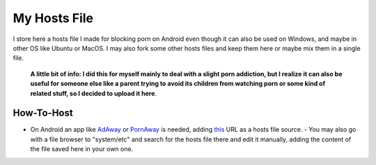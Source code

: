 My Hosts File
=============

I store here a hosts file I made for blocking porn on Android even though it can also be used on Windows, and maybe in other OS like Ubuntu or MacOS. I may also fork some other hosts files and keep them here or maybe mix them in a single file.

    **A little bit of info: I did this for myself mainly to deal with a slight
    porn addiction, but I realize it can also be useful for someone else
    like a parent trying to avoid its children from watching porn or some
    kind of related stuff, so I decided to upload it here**.

How-To-Host
-----------------------
.. overview-begin-marker-do-not-remove
- On Android an app like `AdAway
  <https://forum.xda-developers.com/showthread.php?t=2190753>`_ or `PornAway
  <https://forum.xda-developers.com/android/apps-games/root-pornaway-block-porn-sites-t3460036>`_ is needed, adding `this
  <https://raw.githubusercontent.com/foopsss/hosts/master/hosts-porn>`_ URL as a hosts file source.
  - You may also go with a file browser to "system/etc" and search for the hosts file there and edit it manually, adding the content of the file saved here in your own one.
.. overview-end-marker-do-not-remove

